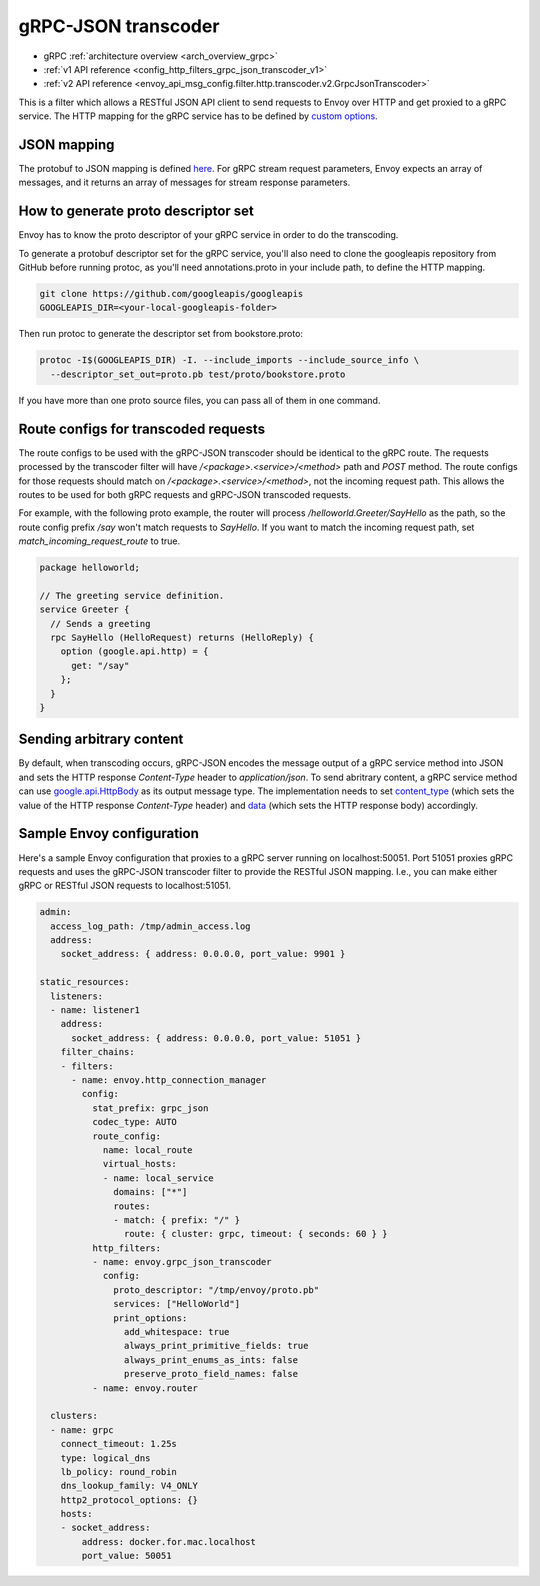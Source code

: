 .. _config_http_filters_grpc_json_transcoder:

gRPC-JSON transcoder
====================

* gRPC :ref:`architecture overview <arch_overview_grpc>`
* :ref:`v1 API reference <config_http_filters_grpc_json_transcoder_v1>`
* :ref:`v2 API reference <envoy_api_msg_config.filter.http.transcoder.v2.GrpcJsonTranscoder>`

This is a filter which allows a RESTful JSON API client to send requests to Envoy over HTTP
and get proxied to a gRPC service. The HTTP mapping for the gRPC service has to be defined by
`custom options <https://cloud.google.com/service-management/reference/rpc/google.api#http>`_.

JSON mapping
------------

The protobuf to JSON mapping is defined `here <https://developers.google.com/protocol-buffers/docs/proto3#json>`_. For
gRPC stream request parameters, Envoy expects an array of messages, and it returns an array of messages for stream
response parameters.

.. _config_grpc_json_generate_proto_descriptor_set:

How to generate proto descriptor set
------------------------------------

Envoy has to know the proto descriptor of your gRPC service in order to do the transcoding.

To generate a protobuf descriptor set for the gRPC service, you'll also need to clone the
googleapis repository from GitHub before running protoc, as you'll need annotations.proto
in your include path, to define the HTTP mapping.

.. code-block:: bash

  git clone https://github.com/googleapis/googleapis
  GOOGLEAPIS_DIR=<your-local-googleapis-folder>

Then run protoc to generate the descriptor set from bookstore.proto:

.. code-block:: bash

  protoc -I$(GOOGLEAPIS_DIR) -I. --include_imports --include_source_info \
    --descriptor_set_out=proto.pb test/proto/bookstore.proto

If you have more than one proto source files, you can pass all of them in one command.

Route configs for transcoded requests
-------------------------------------

The route configs to be used with the gRPC-JSON transcoder should be identical to the gRPC route.
The requests processed by the transcoder filter will have `/<package>.<service>/<method>` path and
`POST` method. The route configs for those requests should match on `/<package>.<service>/<method>`,
not the incoming request path. This allows the routes to be used for both gRPC requests and
gRPC-JSON transcoded requests.

For example, with the following proto example, the router will process `/helloworld.Greeter/SayHello`
as the path, so the route config prefix `/say` won't match requests to `SayHello`. If you want to
match the incoming request path, set `match_incoming_request_route` to true.

.. code-block:: proto

  package helloworld;

  // The greeting service definition.
  service Greeter {
    // Sends a greeting
    rpc SayHello (HelloRequest) returns (HelloReply) {
      option (google.api.http) = {
        get: "/say"
      };
    }
  }

Sending arbitrary content
-------------------------

By default, when transcoding occurs, gRPC-JSON encodes the message output of a gRPC service method into
JSON and sets the HTTP response `Content-Type` header to `application/json`. To send abritrary content,
a gRPC service method can use
`google.api.HttpBody <https://github.com/googleapis/googleapis/blob/master/google/api/httpbody.proto>`_
as its output message type. The implementation needs to set
`content_type <https://github.com/googleapis/googleapis/blob/master/google/api/httpbody.proto#L68>`_
(which sets the value of the HTTP response `Content-Type` header) and
`data <https://github.com/googleapis/googleapis/blob/master/google/api/httpbody.proto#L71>`_
(which sets the HTTP response body) accordingly.


Sample Envoy configuration
--------------------------

Here's a sample Envoy configuration that proxies to a gRPC server running on localhost:50051. Port 51051 proxies
gRPC requests and uses the gRPC-JSON transcoder filter to provide the RESTful JSON mapping. I.e., you can make either
gRPC or RESTful JSON requests to localhost:51051.

.. code-block:: yaml

  admin:
    access_log_path: /tmp/admin_access.log
    address:
      socket_address: { address: 0.0.0.0, port_value: 9901 }

  static_resources:
    listeners:
    - name: listener1
      address:
        socket_address: { address: 0.0.0.0, port_value: 51051 }
      filter_chains:
      - filters:
        - name: envoy.http_connection_manager
          config:
            stat_prefix: grpc_json
            codec_type: AUTO
            route_config:
              name: local_route
              virtual_hosts:
              - name: local_service
                domains: ["*"]
                routes:
                - match: { prefix: "/" }
                  route: { cluster: grpc, timeout: { seconds: 60 } }
            http_filters:
            - name: envoy.grpc_json_transcoder
              config:
                proto_descriptor: "/tmp/envoy/proto.pb"
                services: ["HelloWorld"]
                print_options:
                  add_whitespace: true
                  always_print_primitive_fields: true
                  always_print_enums_as_ints: false
                  preserve_proto_field_names: false
            - name: envoy.router

    clusters:
    - name: grpc
      connect_timeout: 1.25s
      type: logical_dns
      lb_policy: round_robin
      dns_lookup_family: V4_ONLY
      http2_protocol_options: {}
      hosts:
      - socket_address:
          address: docker.for.mac.localhost
          port_value: 50051
